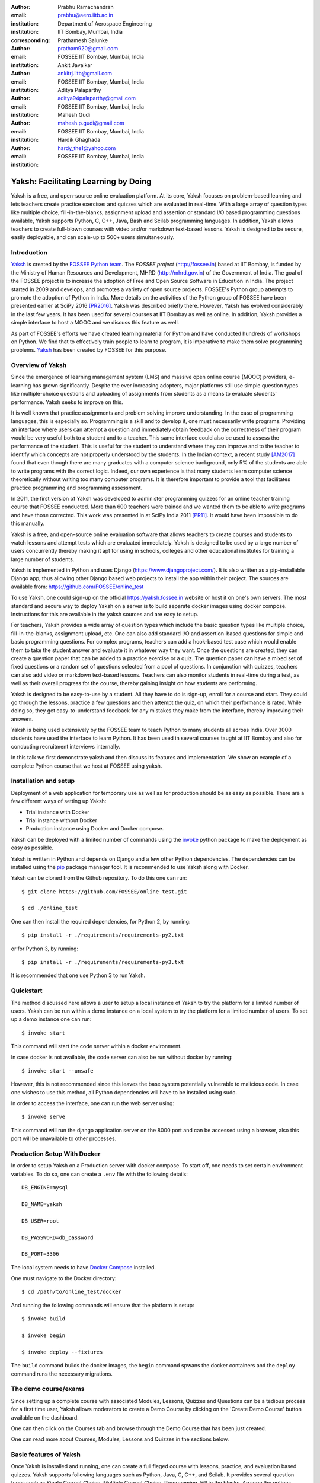:author: Prabhu Ramachandran
:email: prabhu@aero.iitb.ac.in
:institution: Department of Aerospace Engineering
:institution: IIT Bombay, Mumbai, India
:corresponding:

:author: Prathamesh Salunke
:email: pratham920@gmail.com
:institution: FOSSEE IIT Bombay, Mumbai, India

:author: Ankit Javalkar
:email: ankitrj.iitb@gmail.com
:institution: FOSSEE IIT Bombay, Mumbai, India

:author: Aditya Palaparthy
:email: aditya94palaparthy@gmail.com
:institution: FOSSEE IIT Bombay, Mumbai, India

:author: Mahesh Gudi
:email: mahesh.p.gudi@gmail.com
:institution: FOSSEE IIT Bombay, Mumbai, India

:author: Hardik Ghaghada
:email: hardy_the1@yahoo.com
:institution: FOSSEE IIT Bombay, Mumbai, India


--------------------------------------
Yaksh: Facilitating Learning by Doing
--------------------------------------

.. class:: abstract

    Yaksh is a free, and open-source online evaluation platform. At its core,
    Yaksh focuses on problem-based learning and lets teachers create practice
    exercises and quizzes which are evaluated in real-time. With a large array
    of question types like multiple choice, fill-in-the-blanks, assignment
    upload and assertion or standard I/O based programming questions
    available, Yaksh supports Python, C, C++, Java, Bash and Scilab
    programming languages. In addition, Yaksh allows teachers to create
    full-blown courses with video and/or markdown text-based lessons. Yaksh is
    designed to be secure, easily deployable, and can scale-up to 500+ users
    simultaneously.


Introduction
-------------

Yaksh_ is created by the `FOSSEE Python team`_. The `FOSSEE project`
(http://fossee.in) based at IIT Bombay, is funded by the Ministry of Human
Resources and Development, MHRD (http://mhrd.gov.in) of the Government of
India. The goal of the FOSSEE project is to increase the adoption of Free and
Open Source Software in Education in India. The project started in 2009 and
develops, and promotes a variety of open source projects. FOSSEE's Python
group attempts to promote the adoption of Python in India. More details on the
activities of the Python group of FOSSEE have been presented earlier at SciPy
2016 [PR2016]_. Yaksh was described briefly there. However, Yaksh has evolved
considerably in the last few years. It has been used for several courses at
IIT Bombay as well as online. In addition, Yaksh provides a simple interface
to host a MOOC and we discuss this feature as well.

As part of FOSSEE's efforts we have created learning material for Python and
have conducted hundreds of workshops on Python. We find that to effectively
train people to learn to program, it is imperative to make them solve
programming problems.  Yaksh_ has been created by FOSSEE for this purpose.


.. _`FOSSEE Python team`: https://python.fossee.in
.. _`FOSSEE project`: https://fossee.in
.. _Yaksh: https://github.com/FOSSEE/online_test


Overview of Yaksh
---------------------

Since the emergence of learning management system (LMS) and massive open
online course (MOOC) providers, e-learning has grown significantly. Despite
the ever increasing adopters, major platforms still use simple question types
like multiple-choice questions and uploading of assignments from students as a
means to evaluate students' performance. Yaksh seeks to improve on this.

It is well known that practice assignments and problem solving improve
understanding. In the case of programming languages, this is especially so.
Programming is a skill and to develop it, one must necessarily write programs.
Providing an interface where users can attempt a question and immediately
obtain feedback on the correctness of their program would be very useful both
to a student and to a teacher. This same interface could also be used to
assess the performance of the student. This is useful for the student to
understand where they can improve and to the teacher to identify which
concepts are not properly understood by the students. In the Indian context, a
recent study [AM2017]_ found that even though there are many graduates with a
computer science background, only 5% of the students are able to write
programs with the correct logic. Indeed, our own experience is that many
students learn computer science theoretically without writing too many
computer programs. It is therefore important to provide a tool that
facilitates practice programming and programming assessment.

In 2011, the first version of Yaksh was developed to administer programming
quizzes for an online teacher training course that FOSSEE conducted. More than
600 teachers were trained and we wanted them to be able to write programs and
have those corrected. This work was presented in at SciPy India 2011 [PR11]_.
It would have been impossible to do this manually.

Yaksh is a free, and open-source online evaluation software that allows
teachers to create courses and students to watch lessons and attempt tests
which are evaluated immediately. Yaksh is designed to be used by a large
number of users concurrently thereby making it apt for using in schools,
colleges and other educational institutes for training a large number of
students.

Yaksh is implemented in Python and uses Django
(https://www.djangoproject.com/). It is also written as a pip-installable
Django app, thus allowing other Django based web projects to install the app
within their project. The sources are available from:
https://github.com/FOSSEE/online_test

To use Yaksh, one could sign-up on the official https://yaksh.fossee.in
website or host it on one's own servers. The most standard and secure way to
deploy Yaksh on a server is to build separate docker images using docker
compose. Instructions for this are available in the yaksh sources and are easy
to setup.

For teachers, Yaksh provides a wide array of question types which include the
basic question types like multiple choice, fill-in-the-blanks, assignment
upload, etc. One can also add standard I/O and assertion-based questions for
simple and basic programming questions. For complex programs, teachers can add
a hook-based test case which would enable them to take the student answer and
evaluate it in whatever way they want. Once the questions are created, they
can create a question paper that can be added to a practice exercise or a
quiz. The question paper can have a mixed set of fixed questions or a random
set of questions selected from a pool of questions. In conjunction with
quizzes, teachers can also add video or markdown text-based lessons. Teachers
can also monitor students in real-time during a test, as well as their overall
progress for the course, thereby gaining insight on how students are
performing.

Yaksh is designed to be easy-to-use by a student. All they have to do is
sign-up, enroll for a course and start. They could go through the lessons,
practice a few questions and then attempt the quiz, on which their performance
is rated. While doing so, they get easy-to-understand feedback for any
mistakes they make from the interface, thereby improving their answers.

Yaksh is being used extensively by the FOSSEE team to teach Python to many
students all across India. Over 3000 students have used the interface to learn
Python. It has been used in several courses taught at IIT Bombay and also for
conducting recruitment interviews internally.

In this talk we first demonstrate yaksh and then discuss its features and
implementation. We show an example of a complete Python course that we host at
FOSSEE using yaksh.


Installation and setup
----------------------

Deployment of a web application for temporary use as well as for production
should be as easy as possible. There are a few different ways of setting up
Yaksh:

- Trial instance with Docker
- Trial instance without Docker
- Production instance using Docker and Docker compose.

Yaksh can be deployed with a limited number of commands using the invoke_
python package to make the deployment as easy as possible.

.. _invoke: http://www.pyinvoke.org/

Yaksh is written in Python and depends on Django and a few other Python
dependencies. The dependencies can be installed using the `pip
<https://pip.pypa.io/en/latest/installing.html>`_ package manager tool. It is
recommended to use Yaksh along with Docker.


Yaksh can be cloned from the Github repository. To do this one can run::

  $ git clone https://github.com/FOSSEE/online_test.git

  $ cd ./online_test

One can then install the required dependencies, for Python 2, by running::

  $ pip install -r ./requirements/requirements-py2.txt

or for Python 3, by running::

  $ pip install -r ./requirements/requirements-py3.txt

It is recommended that one use Python 3 to run Yaksh.


Quickstart
----------

The method discussed here allows a user to setup a local instance of Yaksh to try the platform for a limited number of users.  Yaksh can be run within a demo instance on a local system to try the platform for a limited number of users. To set up a demo instance one can run::

  $ invoke start

This command will start the code server within a docker environment.

In case docker is not available, the code server can also be run without
docker by running::

  $ invoke start --unsafe

However, this is not recommended since this leaves the base system potentially vulnerable to malicious code. In case one wishes to use this method, all Python dependencies will have to be installed using sudo.

In order to access the interface, one can run the web server using::

  $ invoke serve

This command will run the django application server on the 8000 port and can be accessed using a browser, also this port will be unavailable to other processes.

Production Setup With Docker
----------------------------


In order to setup Yaksh on a Production server with docker compose. To start off, one needs to set certain environment variables. To do so, one can create a ``.env`` file with the following details::

  DB_ENGINE=mysql

  DB_NAME=yaksh

  DB_USER=root

  DB_PASSWORD=db_password

  DB_PORT=3306

The local system needs to have `Docker Compose <https://docs.docker.com/compose/install/>`_ installed.

One must navigate to the Docker directory::

  $ cd /path/to/online_test/docker

And running the following commands will ensure that the platform is setup::

  $ invoke build

  $ invoke begin

  $ invoke deploy --fixtures

The ``build`` command builds the docker images, the ``begin`` command spwans the docker containers and the ``deploy`` command runs the necessary migrations.


The demo course/exams
---------------------

Since setting up a complete course with associated Modules, Lessons, Quizzes and Questions can be a tedious process for a first time user, Yaksh allows moderators to create a Demo Course by clicking on the 'Create Demo Course' button available on the dashboard.

One can then click on the Courses tab and browse through the Demo Course that has been just created.

One can read more about Courses, Modules, Lessons and Quizzes in the sections below.

Basic features of Yaksh
-------------------------

Once Yaksh is installed and running, one can create a full fleged course with
lessons, practice, and evaluation based quizzes. Yaksh supports following
languages such as Python, Java, C, C++, and Scilab. It provides several
question types such as Single Correct Choice, Multiple Correct Choice,
Programming, Fill in the blanks, Arrange the options, Assignment upload. For
simple and complex questions several test case types are provided such as
standard input/output test case, Standard Assertion test case, Hook based test
case, MCQ based test case, etc. The interface provides instant feedback for
the student to improve their submissions. While administering quizzes or
practice sessions, one can monitor the student's progress in real-time. This
is particularly useful in practice sessions so as to help students who are not
doing well. Finally, a student gets a certificate after successful completion
of a course.

All the features are explained in detail in workflow section.

Internal design
---------------

The two essential pieces of yaksh are:

- Django Server
- Code server

Django Server
-------------

Django is a high-level Python web framework. Django makes it is easy to create web applications, handles basic security issues, and provides a basic authentication system.

Django makes it easy to store information in a database by providing an
object-relational mapping (ORM). This allows users to define the database
tables at a very high level without having to write raw SQL queries.

Django provides a view controller to handle all the requests sent from the
client side. A view then interacts with the database if any database data is
required, collects all the data and sends the data back to the templates which
is then rendered for the client.

Yaksh models
~~~~~~~~~~~~

A Django model is a Python class that subclasses ``django.db.models.Model``
representing the database table. Each attribute of the model represents a
database table field.

The models for yaksh are as follows:

- User

  This is the default model provided by django for storing the user name,
  first name, last name, password etc.

- Profile

  This model is used for storing more information about of a user such as institute, department etc.

- Question

  This model is used for storing question information such as name, description etc. Once the questions are created they are added in the question paper

- TestCase

  This model is used for storing question test cases.

  Different test case models are available which subclasses the TestCase
  model. Some of these are:

  - StandardTestCase

    This model is used for test cases that use assertions to test success or failure.

  - StdIOBasedTestCase

    This model is used for test cases based on the standard output produced by a test.

  - McqTestCase

    This model is used for MCQ (single correct choice) or MCC
    (multiple correct choice) type of question.

  - HookTestCase

    This model is used for questions where there is a need for more complex
    testing. This model comes with a predefined function `check_answer` where
    the student answer (path to user submitted files for assignment uploads)
    is passed as an argument. The question creator can hence scrutinise the
    user answer in much more specific ways.

  - Fill in the blanks Test case

    This model supports integer, float, string type of fill in the blanks.

  - ArrangeTestCase

    This model is used for creating a test case with jumbled options.

- Course

  This model is used for creating a course.

- Quiz

  This model is used for creating a quiz.

- QuestionPaper

  This model is used for creating a questionpaper for a quiz containing all the questions for the quiz.

- AnswerPaper

  This model is used for storing answerpaper for a particular course and quiz.

- Answer

  This model is used for storing the answer submitted by the user which are added to answerpaper.

- Lesson

  A lesson can be any markdown text with/or an embedded video of a particular topic.

- LearningUnit

  A learning unit can either be a lesson or a quiz.

- LearningModule

  A learning module can be any markdown text with/or an embedded video of a particular topic. A learning module contains learning units.


Code Server
-----------

Code Server is an important part of yaksh. The evaluation of any code is done
through the code server. We have used the Tornado_ web framework to manage the
for asynchronous process generation. A ``settings.py`` file is provided which
is used to specify various parameters necessary for the code server.

.. _Tornado: https://www.tornadoweb.org

This settings file contains information such as:

- number of code server processes required to process the code.
- server pool port, a common port for accessing the Tornado web server.
- server host name, a server host for accessing the Tornado web server.
- a timeout to prevent infinite loops locking up a process.
- dictionary of code evaluators based on the programming language.


A Tornado HTTP server is started with the specified server host and server
pool port from the settings. The server handles POST requests which are
submitted with a unique id, along with a JSONized string with the programming
language of the question, the user answer, files (if any), test case data i.e.
test case type and test cases. Each submitted answer has a unique id
associated with it which makes it easy to keep the track if the evaluation is
completed or not. The server then takes the JSON data and creates a suitable
process to evaluate the code as specified in the settings. A separate
dictionary is maintained which stores the data such as process status, and the
result (success, test case weightage, error, error message etc.). The Django
client then polls the server asking for a result after a wait time and
displays the result when one is available until a hard timeout.

The JSON meta data is sent to a ``Grader`` instance which is responsible for
the actual code evaluation.

Grader
~~~~~~~

Grader extracts the data such as language, test case type, test cases, user
directory path from json metadata sent to it. It then creates the user
directory from the path. Then it sends the test case type and language
information to the language registry to get the evaluator. Once the evaluator
is obtained, grader calls the evaluator and sends the test cases, user answer
to the evaluator and code execution starts.

Language Registry
~~~~~~~~~~~~~~~~~

The language registry takes a programming language and test case type and
generates a evaluator instance using the dictionary mapping in the settings
file and returns the evaluator instance to the Grader.

Dictionary mapping of evaluator is as shown in Fig :ref:`fig:code-evaluator-dictionary`

.. figure:: code_evaluators.PNG
   :alt:  Code evaluator dictionary

   Dictionary mapping of python code evaluator :label:`fig:code-evaluator-dictionary`

For example say *python* language and *standard assert* test case type are set
during question creation, then python assertion evaluator is instantiated from
the dictionary mapping and the created instance is returned to grader.

Evaluators
~~~~~~~~~~

Evaluators are selected based on the programming language and test case type
set during the question creation.

For each programming language and test case type separate evaluator classes are available.

Each evaluator class subclasses ``BaseEvaluator``. The ``BaseEvaluator`` class
includes common functionality such as running a command using a python
subprocess, creating a file, and writing user code in the file, making a file
executable etc.

There are several important aspects handled during code evaluation:

- Sandboxing

  A user answer might be malicious i.e. it might contain instructions which
  can access the system information and can damage the system. To avoid such a
  situation, all the code server process run as "nobody" so as to minimize the
  damage due to malicious code.

- Handling infinite loops

  There are chances that user answers contain infinte loops and lock up a
  process. To avoid this, code is executed within a specific time limit. If
  the code execution is not finished in the specified time, a signal is
  triggered to stop the code execution and sending a message to the user that
  code might contain an infinite loop. We use the ``signal`` module to trigger
  the ``SIGALARM`` with the server timeout value. Unfortunately, this does
  make our code server Linux/MacOS specific.

- Docker

  To make the code evaluation more secure all the code evaluation is done
  inside a docker container. Docker containers can also be used to limit the
  use of system resources such as CPU utilization, memory utilization etc.


Workflow of yaksh
-----------------

- **Authentication system**

  Yaksh provides a basic authentication system for a user. A user has to first register on the interface. An email is sent to verify if the user email is correct or not. Once the email is verified user can login to the interface. A user can also login via an oauth system such as Gmail or Facebook. By default the user is a student, although the user can become a moderator if the user is added to the moderator group. Fig. :ref:`fig:yaksh-login` shows the login screen for Yaksh.

  .. figure:: yaksh_login.PNG
     :alt:  Login screen

     The Yaksh application login screen :label:`fig:yaksh-login`

- **Instructor workflow**

  .. figure:: yaksh_question.png
     :alt:  Question interface

     Question interface :label:`fig:yaksh-question`

  .. figure:: yaksh_testcase.png
     :alt:  Question testcase

     Sample Test case :label:`fig:yaksh-testcase`

  An instructor (also called the moderator) has to first create a course before creating a quiz, lesson or module. Before creating a quiz, instructor has to create some questions which can be added to a quiz. The instuctor can create any number of questions through the online interface. These can be either multiple-choice, programming, assignment upload, fill in the blanks or arrange option questions. All these question types must be accompanied with several test cases. A sample python question along with its test case is shown in the Fig. :ref:`fig:yaksh-question` and Fig. :ref:`fig:yaksh-testcase`. The instructor can set minimum time for a question if it is part of an exercise. A question can have partial grading which depends on a weight assigned to each test case. A question can have a solution which can be either a video or any code.  This allows us to pose a question, ask the student to attempt it for a while and then show a solution.

  A programming question can have test case types of standard assert, standard I/O or a hook.
  Fig. :ref:`fig:yaksh-testcase` shows sample test case of standard assert type. In a similar way, the instructor can add test cases for standard I/O. For simple questions standard assert and standard I/O type test cases can be used. For complex questions, hook based test case is provided where the user answer is provided to the hook code as a string and instructor can write some code to check the user answer. For other languages assertions are not easily possible but standard input/output based questions are easy to create. The moderator can also create a question with jumbled options and student has to arrange the options in correct order. Detailed instructions on creating a question and test cases are provided at (https://yaksh.readthedocs.io).

  The moderator can also import and export questions. The moderator then creates a quiz and an associated question paper. A quiz can have a passing criterion. Quizzes have active durations and each question paper will have a particular time within which it must be completed. For example one could conduct a 15 minute quiz with a 30 minute activity window. Questions are automatically graded. A user either gets the full marks or zero if the tests fail. If a question is allowed to have partial grading then during evaluation the user gets partial marks based on passing test cases.

  The moderator can then create lessons and modules. A lesson can have description either as a markdown text or a video or both. After lesson creation, the moderator can create modules. A module can have its own description either as a markdown text or a video or both. All the lessons and quizzes are added to the created module. The moderator can create any number of modules, lessons and quizzes as desired. These modules are added to a course.

  .. figure:: yaksh_monitor.PNG
   :alt: Monitor interface

   The moderator interface for monitoring a quiz on yaksh. :label:`fig:yaksh-monitor`

  Fig. :ref:`fig:yaksh-monitor` shows monitor for a quiz from one of the course running on yaksh. The instructors can also monitor students in real time during a quiz there by gaining insight on how students are performing. The moderator can also view complete course progress showing student progress for overall course. i.e how many modules a student has completed, how much percentage of the course is completed.

  The moderator can regrade answerpapers using three ways:

  - Answer paper can be regraded per quiz.
  - Answer paper can be regraded per student.
  - Answer paper can be regraded per question.


- **Student workflow**

  Working on the student side is relatively easy. After login, a student can view all the open courses or search for a course. Once the course is available, the student can enroll in a course.
  A Student has to complete the course within a specified time. After enrolling, the student will be able to see all the modules and its units (Lessons/Quizzes) for the course. A student can view all the lessons and once the lessons are finished student can attempt the quiz. Fig. :ref:`fig:yaksh-lesson` shows a video lesson from the monthly running Python course.

  .. figure:: yaksh_view_lesson.PNG
     :alt:  Lesson

     The interface showing a video lesson :label:`fig:yaksh-lesson`

  .. figure:: yaksh_mcc_mcq.PNG
     :alt: MCQ interface

     The interface for a multiple-choice question on yaksh. :label:`fig:yaksh-mcq`

  .. figure:: yaksh_coding.PNG
     :alt:  Programming

     The interface for a programming question on yaksh. :label:`fig:yaksh-code`

  .. figure:: yaksh_error.PNG
     :alt:  Error

     Error output after submitting the code answer. :label:`fig:yaksh-error`

  .. figure:: yaksh_stdio_que.PNG
     :alt:  Programming Stdio

     The interface for a stdio question type on yaksh. :label:`fig:yaksh-code-stdio`

  .. figure:: yaksh_error_stdio.PNG
     :alt:  Error Stdio

     Error output for stdio question type. :label:`fig:yaksh-error-stdio`

  Fig. :ref:`fig:yaksh-mcq` shows a mcq question from a quiz. A student can select any one of the option and submit the answer.

  Fig. :ref:`fig:yaksh-code` shows a programming question from a quiz in Python course. Once the student clicks on check answer, the answer is sent to the code server for evaluation and the result from the code server is shown. From the Fig. :ref:`fig:yaksh-code` we can see that there is an indentation error in the code. Once the answer is submitted we get an indentation error message as shown in the Fig. :ref:`fig:yaksh-error`.

  Fig. :ref:`fig:yaksh-code-stdio` shows an StdIO based question. Once the answer is submitted we get the error output as shown in fig :ref:`fig:yaksh-error-stdio`. Fig :ref:`fig:yaksh-error-stdio` shows the user output and expected output separately indicating line by line difference between user output and expected output making it easy to trace where the error occured.

  Students can submit the answer multiple times, thereby improving their answers. Suppose a student is not able to solve a question, that question can be skipped and can be attempted later. All the submitted and skipped question's answers are stored so that the instructor can view all the attempts made by the student. Student can view the answerpaper for a quiz after completion.

  Students can take the practice exercises where each question in the exercise is timed. Student has to solve the question within the specified time, if not done within time then the solution for the question is shown and student can submit the answer once again. This makes it easy for the student to understand the mistake and correct it. These exercises run for infinite time and allows multiple attempts.

  Once the course is completed, the student can view the course grades and download the certificate for that course which is generated automatically.

Supporting a new language
-------------------------

Adding a new language is relatively easy. In the settings file you need to add a mapping for the evaluator corresponding to the language. An example for adding new evaluator
is shown in Fig :ref:`fig:yaksh-new-code`.

.. figure:: adding_new_code_evaluator.PNG
     :alt:  Add new code evaluator

     Dictionary mapping for new code evaluator :label:`fig:yaksh-new-code`

In the given Fig :ref:`fig:yaksh-new-code`, python is the programming
language, standardtestcase, stdiobasedtestcase, hooktestcase are the test case
type which are mapped to corresponding evaluator class. Here the values of the
dictionary correspond to the full name of the Evaluator subclass, in this case
``PythonAssertionEvaluator`` is the class which is responsible to evaluate the
code.

Separate evaluator files needs to be created for all the test case types
except the hook test case.

An evaluator class should define four methods ``__init__``, ``teardown``,
``compile_code``, and ``check_code``.

- ``__init__`` method is used to extract all the metadata such as user answer, test cases, files (if any for file based questions), weightage (float value), partial_grading (boolean value).
- The ``teardown`` method is used to delete all the files that are not relevant once the execution is done.
- All the code compilation task will be done by the ``compile_code`` method. There is no need to add this method if there is no compilation procedure.
- The execution of the code is performed in the ``check_code`` method. This method should return three values.

  - success (``bool``) - indicating if code was executed successfully, correctly
  - weight (``float``) - indicating total weight of all successful test cases
  - error (``str``) - error message if success is false

Some experiences using Yaksh
-----------------------------

During its inception in 2011, Yaksh was designed as an evaluation interface
with the idea that anyone can use Yaksh to test and grade the programming
skills of students. As an evaluation interface, Yaksh was first used to evaluate
600 teachers. Since then, Yaksh has been used for teaching students,
especially for courses at IIT Bombay and for conducting employment hiring
tests within FOSSEE. With the introduction of Python Workshops
(https://python-workshops.fossee.in/), an initiative of FOSSEE to remotely
train students and teachers across India, Yaksh has since been refactored
around the MOOC ideology, introducing the ability to learn with an emphasis on
hands-on programming. Let's look at an overview of all the activities done using
Yaksh -

- **Courses at IIT Bombay**

  Yaksh has been used as a online learning and testing tool for some courses
  at IIT Bombay. Yaksh is used to teach Python to some undergraduate students.
  These courses have served as a test-bed for the software. Thus far, about
  300 students from IIT Bombay have been taught using Yaksh.


- **Usage for Python Workshops**

  In early 2017, FOSSEE started conducting remote Python workshops in
  technical colleges across India. These workshops consists of several
  sessions spread through one or three days, depending on the type of the
  course an institute chooses. A session typically begins with screening a
  video tutorial inside the venue. The tutorials are followed by a demanding
  set of exercises and quizzes, both of which are conducted on Yaksh. This is
  followed by brief Q&A sessions with the remotely assisting Python
  instructors from FOSSEE. Finally a certificate is awarded to those students
  who successfully finish the course. Apart from this, Yaksh also hosts a
  monthly, self learning online course, consisting of the same workshop
  materials and some bonus contents. Here are some figures that we have
  gathered from these activities -

  1. As of mid 2018, around 13,000 active users are on Yaksh, with more
     expected to join by the end of the year.

  2. Rapidly growing user base with about 730, 4500 and 7500 user
     registrations for year 2016, 2017 and mid-2018 respectively.

  3. 100+ institutes have conducted the workshop with about 6000 students
     participating and about 3600 students obtaining a certificate.

  4. For the first three months of the Python self learning Course, an
     estimate of 3500 students enrolled with 1200 completing the course within
     the time frame and 400 students obtaining a passing certificate.

  5. An equal ratio of male to female participants with most users from the
     age of 18-24.

  6. Average time spent on the website by an user is around 30 mins.
  7. Major users are from tier 1 cities of India, regarded as highly developed
     IT hubs like Hyderabad, Bengaluru, Pune, and Mumbai.

- **Usage for hiring**

  One surprising use case for Yaksh has been as a tool for evaluating
  employment candidates by conducting tests. Yaksh has been used several times
  for hiring for teams functioning inside FOSSEE project. Some of the projects
  that have used Yaksh are:

  - OSDAG (https://osdag.fossee.in/)
  - Esim/Xcos (https://esim.fossee.in/)
  - Python (https://python.fossee.in/)
  - DWSIM (https://dwsim.fossee.in/)
  - SBHS (https://sbhs.fossee.in/)


Plans
-----

The team behind Yaksh is devoted to further improving user experience for both
moderators and students. This includes addition of features like Instant
Messaging (IM) service for moderators and teachers to guide and solve
students' doubts in real time. The team also plans to add support for more
programming languages to include a larger question base. Moderators will have
facility to do detailed analysis on student performance in future.

Many colleges and schools in India do not have good internet access. We are
hoping to make it easy for such institutions to locally host yaksh using a
bootable USB drive.

In addition, we are planning to make it easy for students to download the
course materials and any videos in order to view the lectures offline.

For moderators, a stable web-API is being designed for other websites to
harness the power of Yaksh. With this API, moderators could be able to embed
lessons and quizzes available on Yaksh in Jupyter notebooks.

Conclusions
------------

As discussed in this paper, Yaksh as an free and open source tool can be used
effectively and extensively for testing programming skills of students. The
features provided by Yaksh facilitates teachers to automate evaluation of
students in almost real time, thereby reducing the grunt work. With addition
of MOOC like features, students can learn, practice and test their programming
abilities within the same place. With Yaksh in its arsenal, the Python team at
FOSSEE continues to promote and spread Python throughout India.


Acknowledgments
----------------

FOSSEE would not exist but for the continued support of MHRD and we are
grateful to them for this. This work would not be possible without the efforts
of the many FOSSEE staff members. The past and present members of the project
are listed here: http://python.fossee.in/about/ the authors wish to thank them
all.


References
-----------

.. [PR2016] Prabhu Ramachandran, Spreading the Adoption of Python in India: the
    FOSSEE Python Project", Proceedings of the 15th Python in Science
    Conference (SciPy 2016), July 6-12, 2016, Austin, Texas, USA.
    http://conference.scipy.org/proceedings/scipy2016/prabhu_ramachandran_fossee.html

.. [kmm14] Kannan Moudgalya, Campaign for IT literacy through FOSS and Spoken
    Tutorials, Proceedings of the 13th Python in Science Conference, SciPy,
    July 2014.

.. [FOSSEE-Python] FOSSEE Python group website.  http://python.fossee.in, last
    seen on May 7 2018.

.. [PR11] Prabhu Ramachandran.  FOSSEE: Python and Education, Python
    for science and education, Scipy India 2011, 4th-11th December 2011,
    Mumbai India.

.. [AM2017] 95% engineers in India unfit for software development jobs,
    claims report.  http://www.aspiringminds.com/automata-national-programming-report
